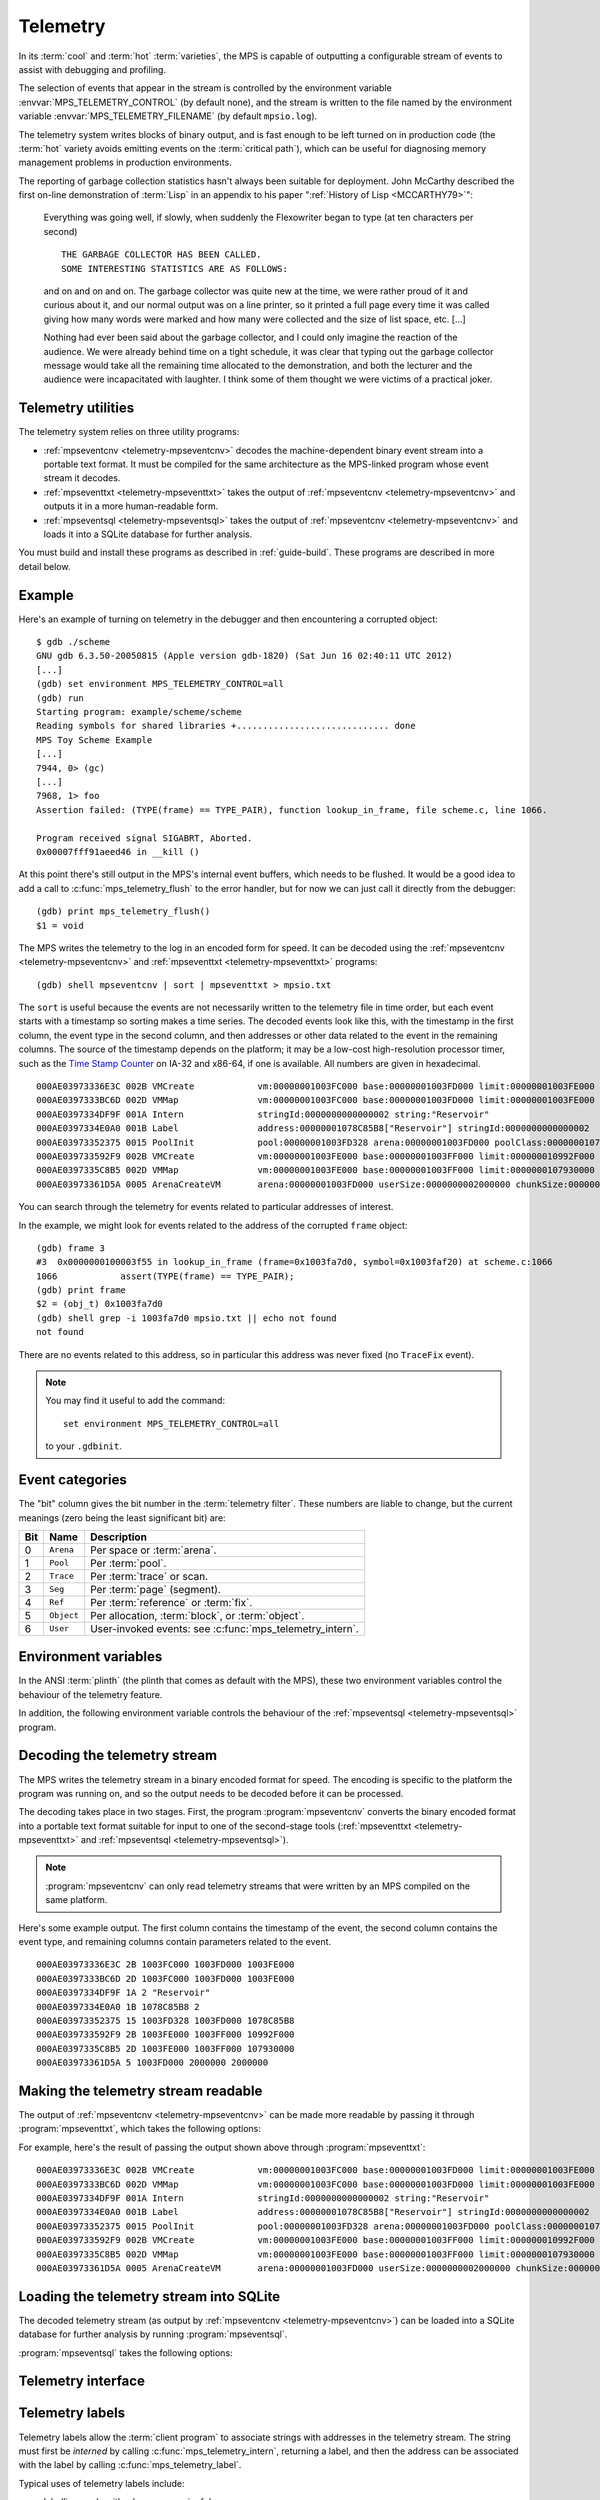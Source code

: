 .. highlight:: none

.. _topic-telemetry:

Telemetry
=========

In its :term:`cool` and :term:`hot` :term:`varieties`, the MPS is
capable of outputting a configurable stream of events to assist with
debugging and profiling.

The selection of events that appear in the stream is controlled by the
environment variable :envvar:`MPS_TELEMETRY_CONTROL` (by default
none), and the stream is written to the file named by the environment
variable :envvar:`MPS_TELEMETRY_FILENAME` (by default ``mpsio.log``).

The telemetry system writes blocks of binary output, and is fast
enough to be left turned on in production code (the :term:`hot`
variety avoids emitting events on the :term:`critical path`), which
can be useful for diagnosing memory management problems in production
environments.

The reporting of garbage collection statistics hasn't always been
suitable for deployment. John McCarthy described the first on-line
demonstration of :term:`Lisp` in an appendix to his paper
":ref:`History of Lisp <MCCARTHY79>`":

    Everything was going well, if slowly, when suddenly the
    Flexowriter began to type (at ten characters per second) ::

        THE GARBAGE COLLECTOR HAS BEEN CALLED.
        SOME INTERESTING STATISTICS ARE AS FOLLOWS:

    and on and on and on. The garbage collector was quite new at the
    time, we were rather proud of it and curious about it, and our
    normal output was on a line printer, so it printed a full page
    every time it was called giving how many words were marked and how
    many were collected and the size of list space, etc. [...]

    Nothing had ever been said about the garbage collector, and I
    could only imagine the reaction of the audience. We were already
    behind time on a tight schedule, it was clear that typing out the
    garbage collector message would take all the remaining time
    allocated to the demonstration, and both the lecturer and the
    audience were incapacitated with laughter. I think some of them
    thought we were victims of a practical joker.


.. index::
   single: telemetry; utilities

Telemetry utilities
-------------------

The telemetry system relies on three utility programs:

* :ref:`mpseventcnv <telemetry-mpseventcnv>` decodes the
  machine-dependent binary event stream into a portable text format.
  It must be compiled for the same architecture as the MPS-linked
  program whose event stream it decodes.

* :ref:`mpseventtxt <telemetry-mpseventtxt>` takes the output of
  :ref:`mpseventcnv <telemetry-mpseventcnv>` and outputs it in a more
  human-readable form.

* :ref:`mpseventsql <telemetry-mpseventsql>` takes the output of
  :ref:`mpseventcnv <telemetry-mpseventcnv>` and loads it into a
  SQLite database for further analysis.

You must build and install these programs as described in
:ref:`guide-build`. These programs are described in more detail below.


.. index::
   single: telemetry; example
   single: Scheme; telemetry

Example
-------

Here's an example of turning on telemetry in the debugger and then
encountering a corrupted object::

    $ gdb ./scheme
    GNU gdb 6.3.50-20050815 (Apple version gdb-1820) (Sat Jun 16 02:40:11 UTC 2012)
    [...]
    (gdb) set environment MPS_TELEMETRY_CONTROL=all
    (gdb) run
    Starting program: example/scheme/scheme 
    Reading symbols for shared libraries +............................. done
    MPS Toy Scheme Example
    [...]
    7944, 0> (gc)
    [...]
    7968, 1> foo
    Assertion failed: (TYPE(frame) == TYPE_PAIR), function lookup_in_frame, file scheme.c, line 1066.

    Program received signal SIGABRT, Aborted.
    0x00007fff91aeed46 in __kill ()

At this point there's still output in the MPS's internal event
buffers, which needs to be flushed. It would be a good idea to add a
call to :c:func:`mps_telemetry_flush` to the error handler, but for
now we can just call it directly from the debugger::

    (gdb) print mps_telemetry_flush()
    $1 = void

The MPS writes the telemetry to the log in an encoded form for speed.
It can be decoded using the :ref:`mpseventcnv <telemetry-mpseventcnv>`
and :ref:`mpseventtxt <telemetry-mpseventtxt>` programs::

    (gdb) shell mpseventcnv | sort | mpseventtxt > mpsio.txt

The ``sort`` is useful because the events are not necessarily written
to the telemetry file in time order, but each event starts with a
timestamp so sorting makes a time series. The decoded events look like
this, with the timestamp in the first column, the event type in the
second column, and then addresses or other data related to the event
in the remaining columns. The source of the timestamp depends on the
platform; it may be a low-cost high-resolution processor timer, such
as the `Time Stamp Counter
<http://en.wikipedia.org/wiki/Time_Stamp_Counter>`_ on IA-32 and
x86-64, if one is available. All numbers are given in hexadecimal. ::

    000AE03973336E3C 002B VMCreate            vm:00000001003FC000 base:00000001003FD000 limit:00000001003FE000 
    000AE0397333BC6D 002D VMMap               vm:00000001003FC000 base:00000001003FD000 limit:00000001003FE000 
    000AE0397334DF9F 001A Intern              stringId:0000000000000002 string:"Reservoir" 
    000AE0397334E0A0 001B Label               address:00000001078C85B8["Reservoir"] stringId:0000000000000002 
    000AE03973352375 0015 PoolInit            pool:00000001003FD328 arena:00000001003FD000 poolClass:00000001078C85B8["Reservoir"] 
    000AE039733592F9 002B VMCreate            vm:00000001003FE000 base:00000001003FF000 limit:000000010992F000 
    000AE0397335C8B5 002D VMMap               vm:00000001003FE000 base:00000001003FF000 limit:0000000107930000 
    000AE03973361D5A 0005 ArenaCreateVM       arena:00000001003FD000 userSize:0000000002000000 chunkSize:0000000002000000 

You can search through the telemetry for events related to particular
addresses of interest.

In the example, we might look for events related to the address of the
corrupted ``frame`` object::

    (gdb) frame 3
    #3  0x0000000100003f55 in lookup_in_frame (frame=0x1003fa7d0, symbol=0x1003faf20) at scheme.c:1066
    1066            assert(TYPE(frame) == TYPE_PAIR);
    (gdb) print frame
    $2 = (obj_t) 0x1003fa7d0
    (gdb) shell grep -i 1003fa7d0 mpsio.txt || echo not found
    not found

There are no events related to this address, so in particular this
address was never fixed (no ``TraceFix`` event).

.. note::

    You may find it useful to add the command::

        set environment MPS_TELEMETRY_CONTROL=all

    to your ``.gdbinit``.


.. index::
   single: telemetry; event categories
   single: event category

Event categories
----------------

The "bit" column gives the bit number in the :term:`telemetry filter`.
These numbers are liable to change, but the current meanings (zero
being the least significant bit) are:

===  ==========  ========================================================
Bit  Name        Description
===  ==========  ========================================================
0    ``Arena``   Per space or :term:`arena`.
1    ``Pool``    Per :term:`pool`.
2    ``Trace``   Per :term:`trace` or scan.
3    ``Seg``     Per :term:`page` (segment).
4    ``Ref``     Per :term:`reference` or :term:`fix`.
5    ``Object``  Per allocation, :term:`block`, or :term:`object`.
6    ``User``    User-invoked events: see :c:func:`mps_telemetry_intern`.
===  ==========  ========================================================


.. index::
   single: telemetry; environment variables

Environment variables
---------------------

In the ANSI :term:`plinth` (the plinth that comes as default with the
MPS), these two environment variables control the behaviour of the
telemetry feature.

.. envvar:: MPS_TELEMETRY_CONTROL

    The event categories which should be included in the telemetry
    stream.

    If its value can be interpreted as a number, then this number
    represents the set of event categories as a :term:`bitmap`. For
    example, this turns on the ``Pool`` and ``Seg`` event categories::

        MPS_TELEMETRY_CONTROL=6

    Otherwise, the value is split into words at spaces, and any word
    that names an event category turns it on. For example::

        MPS_TELEMETRY_CONTROL="arena pool trace"

    The special event category ``all`` turns on all events.

.. envvar:: MPS_TELEMETRY_FILENAME

    The name of the file to which the telemetry stream should be
    written. Defaults to ``mpsio.log``. For example::

        MPS_TELEMETRY_FILENAME=$(mktemp -t mps)

In addition, the following environment variable controls the behaviour
of the :ref:`mpseventsql <telemetry-mpseventsql>` program.

.. envvar:: MPS_TELEMETRY_DATABASE

    The name of a SQLite database file that will be updated with the
    events from the decoded telemetry stream, if it is not specified
    with the ``-d`` option. If this variable is not assigned,
    ``mpsevent.db`` is used.


.. index::
   single: telemetry; decoding event stream

.. _telemetry-mpseventcnv:

Decoding the telemetry stream
-----------------------------

The MPS writes the telemetry stream in a binary encoded format for
speed. The encoding is specific to the platform the program was
running on, and so the output needs to be decoded before it can be
processed.

The decoding takes place in two stages. First, the program
:program:`mpseventcnv` converts the binary encoded format into a
portable text format suitable for input to one of the second-stage
tools (:ref:`mpseventtxt <telemetry-mpseventtxt>` and
:ref:`mpseventsql <telemetry-mpseventsql>`).

.. program:: mpseventcnv

.. option:: -f <filename>

    The name of the file containing the telemetry stream to decode.
    Defaults to ``mpsio.log``.
    
.. option:: -h

    Help: print a usage message to standard output.

.. note::

    :program:`mpseventcnv` can only read telemetry streams that were
    written by an MPS compiled on the same platform.

Here's some example output. The first column contains the timestamp of
the event, the second column contains the event type, and remaining
columns contain parameters related to the event. ::

    000AE03973336E3C 2B 1003FC000 1003FD000 1003FE000
    000AE0397333BC6D 2D 1003FC000 1003FD000 1003FE000
    000AE0397334DF9F 1A 2 "Reservoir"
    000AE0397334E0A0 1B 1078C85B8 2
    000AE03973352375 15 1003FD328 1003FD000 1078C85B8
    000AE039733592F9 2B 1003FE000 1003FF000 10992F000
    000AE0397335C8B5 2D 1003FE000 1003FF000 107930000
    000AE03973361D5A 5 1003FD000 2000000 2000000


.. index::
   single: telemetry; making event stream readable

.. _telemetry-mpseventtxt:

Making the telemetry stream readable
------------------------------------

The output of :ref:`mpseventcnv <telemetry-mpseventcnv>` can be made
more readable by passing it through :program:`mpseventtxt`, which
takes the following options:

.. program:: mpseventtxt

.. option:: -l <filename>

    The name of a file containing telemetry events that have been
    decoded by :ref:`mpseventcnv <telemetry-mpseventcnv>`. Defaults to
    standard input.

.. option:: -h

    Help: print a usage message to standard output.

For example, here's the result of passing the output shown above
through :program:`mpseventtxt`::

    000AE03973336E3C 002B VMCreate            vm:00000001003FC000 base:00000001003FD000 limit:00000001003FE000 
    000AE0397333BC6D 002D VMMap               vm:00000001003FC000 base:00000001003FD000 limit:00000001003FE000 
    000AE0397334DF9F 001A Intern              stringId:0000000000000002 string:"Reservoir" 
    000AE0397334E0A0 001B Label               address:00000001078C85B8["Reservoir"] stringId:0000000000000002 
    000AE03973352375 0015 PoolInit            pool:00000001003FD328 arena:00000001003FD000 poolClass:00000001078C85B8["Reservoir"] 
    000AE039733592F9 002B VMCreate            vm:00000001003FE000 base:00000001003FF000 limit:000000010992F000 
    000AE0397335C8B5 002D VMMap               vm:00000001003FE000 base:00000001003FF000 limit:0000000107930000 
    000AE03973361D5A 0005 ArenaCreateVM       arena:00000001003FD000 userSize:0000000002000000 chunkSize:0000000002000000 


.. index::
   single: telemetry; loading into SQLite

.. _telemetry-mpseventsql:

Loading the telemetry stream into SQLite
----------------------------------------

The decoded telemetry stream (as output by :ref:`mpseventcnv
<telemetry-mpseventcnv>`) can be loaded into a SQLite database for
further analysis by running :program:`mpseventsql`.

:program:`mpseventsql` takes the following options:

.. program:: mpseventsql

.. option:: -i <filename>

    The name of a file containing a decoded telemetry stream. Defaults
    to standard input.

.. option:: -o <filename>

    The name of a SQLite database file that will be updated with the
    events from the decoded telemetry stream specified by the ``-l``
    option. The database will be created if it does not exist. If not
    specified, the file named by the environment variable
    :envvar:`MPS_TELEMETRY_DATABASE` is used; if this variable is not
    assigned, ``mpsevent.db`` is used.

    Updating a database with events from a file is idempotent unless
    the ``-f`` option is specified.

.. option:: -d

    Delete the database before importing.

.. option:: -f

    Forces the database to be updated with events from the decoded
    telemetry stream specified by the ``-i`` option, even if those
    events have previously been added.

.. option:: -v

    Increase the verbosity. With one or more ``-v`` options,
    :program:`mpseventsql` prints informative messages to standard
    error. Verbosity levels up to 3 (``-vvv``) produce successively
    more detailed information.

    This option implies ``-p``.

.. option:: -p

    Show progress by printing a dot to standard output for every
    100,000 events processed.

.. option:: -t

    Run internal tests.

.. option:: -r

    Rebuild the tables ``event_kind``, ``event_type``, and
    ``event_param``. (This is necessary if you changed the event
    descriptions in ``eventdef.h``.)


.. index::
   single: telemetry; interface

Telemetry interface
-------------------

.. c:function:: void mps_telemetry_flush(void)

    Flush the internal event buffers into the :term:`telemetry stream`.

    This function also calls :c:func:`mps_io_flush` on the event
    stream itself. This ensures that even the latest events are now
    properly recorded, should the :term:`client program` terminate
    (uncontrollably as a result of a bug, for example) or some
    interactive tool require access to the telemetry stream.

    .. note::

        Unless all :term:`arenas` are properly destroyed (by calling
        :c:func:`mps_arena_destroy`), there are likely to be unflushed
        telemetry events when the program finishes. So in the case of
        abnormal program termination such as a fatal exception, you
        may want to call :c:func:`mps_telemetry_flush` explicitly.


.. c:function:: mps_word_t mps_telemetry_get(void)

    Return the :term:`telemetry filter`.


.. c:function:: void mps_telemetry_set(mps_word_t set_mask)

    Set bits in the :term:`telemetry filter`.

    ``set_mask`` is a :term:`bitmask` indicating the bits in the
    telemetry filter that should be set.


.. c:function:: void mps_telemetry_reset(mps_word_t reset_mask)

    Reset bits in the :term:`telemetry filter`.

    ``reset_mask`` is a :term:`bitmask` indicating the bits in the
    telemetry filter that should be reset.


.. index::
   pair: telemetry; labels

Telemetry labels
----------------

Telemetry labels allow the :term:`client program` to associate strings
with addresses in the telemetry stream. The string must first be
*interned* by calling :c:func:`mps_telemetry_intern`, returning a
label, and then the address can be associated with the label by
calling :c:func:`mps_telemetry_label`.

Typical uses of telemetry labels include:

* labelling pools with a human-meaningful name;

* labelling allocated objects with their type, class, or other description.

It is necessary to enable ``User`` events in the :term:`telemetry
filter` in order for telemetry labels to work. For example::

    mps_label_t label;
    mps_telemetry_set(1 << 6);
    label = mps_telemetry_intern("symbol pool");
    mps_telemetry_label(symbol_pool, label);

Labels are represented by the type :c:type:`mps_label_t`. These are
unsigned integers. After processing by :ref:`mpseventsql
<telemetry-mpseventsql>`, the association of addresses with labels
appears in the ``EVENT_Label`` table, and the association of labels
with strings appears in the ``EVENT_Intern`` table. These can then be
used in queries, for example:

.. code-block:: sql

    /* Pool name and creation time */
    SELECT I.string, P.time
    FROM EVENT_PoolInit AS P,
         EVENT_Label AS L,
         EVENT_Intern AS I
    WHERE I.stringId = L.stringId AND L.address = P.pool;


.. c:function:: mps_label_t mps_telemetry_intern(const char *label)

    Registers a string with the MPS, and receives a :term:`telemetry
    label`, suitable for passing to :c:func:`mps_telemetry_label`.

    ``label`` is a NUL-terminated string. Its length should not exceed
    256 characters, including the terminating NUL.

    Returns a telemetry label: a unique identifier that may be used to
    represent the string in future.

    The intention of this function is to provide an identifier that
    can be used to concisely represent a string for the purposes of
    :c:func:`mps_telemetry_label`. 

    .. note::

        If the ``User`` event category is not turned on in the
        :term:`telemetry filter` (via :c:func:`mps_telemetry_control`)
        then the string is not sent to the telemetry stream. A label
        is still returned in this case, but it is useless.


.. c:function:: void mps_telemetry_label(mps_addr_t addr, mps_label_t label)

    Associate a telemetry label returned from
    :c:func:`mps_telemetry_intern` with an address.

    ``addr`` is an address.

    ``label`` is a telemetry label returned from
    :c:func:`mps_telemetry_intern`.

    The label will be associated with the address when it appears in
    the :term:`telemetry stream`.

    .. note::

        If the ``User`` event category is not turned on in the
        :term:`telemetry filter` (via :c:func:`mps_telemetry_control`)
        then calling this function has no effect.


.. index::
   pair: telemetry; customizing

Customizing the telemetry system
--------------------------------

If you need the telemetry system to support features not described
here (for example, you need to transmit telemetry data over a network
rather than writing it to a file on the local filesystem) then you may
be able to do so by providing your own implementation of the
:ref:`topic-plinth-io`.

When it first needs to output telemetry, the MPS call the plinth
function :c:func:`mps_io_create` to create an I/O stream. It then
calls :c:func:`mps_io_write` to write binary data to the stream
and :c:func:`mps_io_flush` to flush the stream in response to
:c:func:`mps_telemetry_flush`. By providing your own implementations
of these functions, you can direct the telemetry stream wherever you
like.

See :ref:`topic-plinth` for details.
